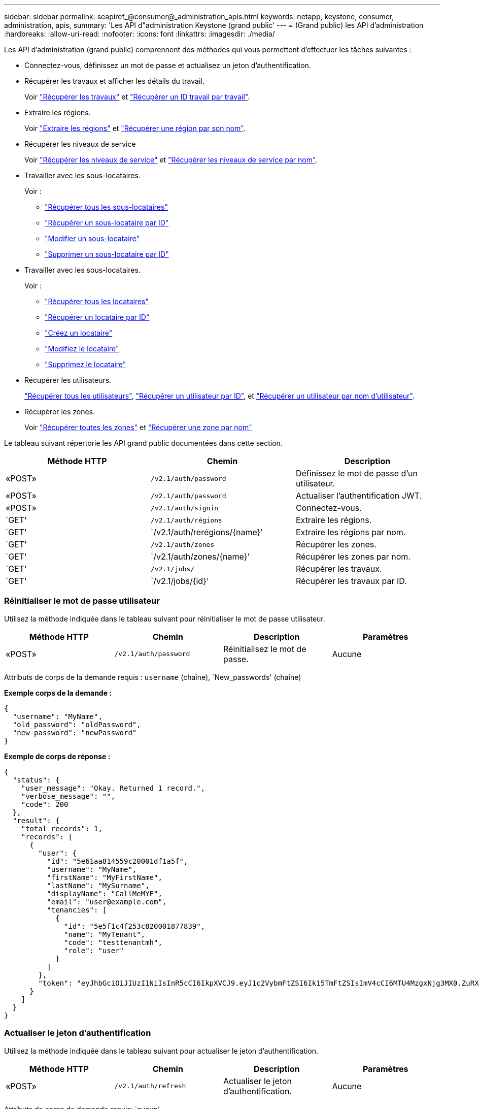 ---
sidebar: sidebar 
permalink: seapiref_@consumer@_administration_apis.html 
keywords: netapp, keystone, consumer, administration, apis, 
summary: 'Les API d"administration Keystone (grand public' 
---
= (Grand public) les API d'administration
:hardbreaks:
:allow-uri-read: 
:nofooter: 
:icons: font
:linkattrs: 
:imagesdir: ./media/


[role="lead"]
Les API d'administration (grand public) comprennent des méthodes qui vous permettent d'effectuer les tâches suivantes :

* Connectez-vous, définissez un mot de passe et actualisez un jeton d'authentification.
* Récupérer les travaux et afficher les détails du travail.
+
Voir link:seapiref_jobs.html#retrieve-jobs["Récupérer les travaux"] et link:seapiref_jobs.html#retrieve-a-job-by-job-id["Récupérer un ID travail par travail"].

* Extraire les régions.
+
Voir link:seapiref_regions.html#retrieve-regions["Extraire les régions"] et link:seapiref_regions.html#retrieve-a-region-by-name["Récupérer une région par son nom"].

* Récupérer les niveaux de service
+
Voir link:seapiref_service_levels.html#retrieve-service-levels["Récupérer les niveaux de service"] et link:seapiref_service_levels.html#retrieve-service-levels-by-name["Récupérer les niveaux de service par nom"].

* Travailler avec les sous-locataires.
+
Voir :

+
** link:seapiref_subtenants.html#retrieve-all-subtenants["Récupérer tous les sous-locataires"]
** link:seapiref_subtenants.html#retrieve-a-subtenant-by-id["Récupérer un sous-locataire par ID"]
** link:seapiref_subtenants.html#modify-a-subtenant-by-id["Modifier un sous-locataire"]
** link:seapiref_subtenants.html#delete-a-subtenant-by-id["Supprimer un sous-locataire par ID"]


* Travailler avec les sous-locataires.
+
Voir :

+
** link:seapiref_tenants.html#retrieve-all-tenants["Récupérer tous les locataires"]
** link:seapiref_tenants.html#retrieve-a-tenant-by-id["Récupérer un locataire par ID"]
** link:seapiref_tenants.html#create-a-tenant["Créez un locataire"]
** link:seapiref_tenants.html#modify-the-tenant["Modifiez le locataire"]
** link:seapiref_tenants.html#delete-the-tenant["Supprimez le locataire"]


* Récupérer les utilisateurs.
+
link:seapiref_users.html#retrieve-all-users["Récupérer tous les utilisateurs"], link:seapiref_users.html#retrieve-a-user-by-id["Récupérer un utilisateur par ID"], et link:seapiref_users.html#retrieve-a-user-by-user-name["Récupérer un utilisateur par nom d'utilisateur"].

* Récupérer les zones.
+
Voir link:seapiref_zones.html#retrieve-all-zones["Récupérer toutes les zones"] et link:seapiref_zones.html#retrieve-a-zone-by-name["Récupérer une zone par nom"]



Le tableau suivant répertorie les API grand public documentées dans cette section.

|===
| Méthode HTTP | Chemin | Description 


| «POST» | `/v2.1/auth/password` | Définissez le mot de passe d'un utilisateur. 


| «POST» | `/v2.1/auth/password` | Actualiser l'authentification JWT. 


| «POST» | `/v2.1/auth/signin` | Connectez-vous. 


| `GET' | `/v2.1/auth/régions` | Extraire les régions. 


| `GET' | `/v2.1/auth/rerégions/{name}' | Extraire les régions par nom. 


| `GET' | `/v2.1/auth/zones` | Récupérer les zones. 


| `GET' | `/v2.1/auth/zones/{name}' | Récupérer les zones par nom. 


| `GET' | `/v2.1/jobs/` | Récupérer les travaux. 


| `GET' | `/v2.1/jobs/{id}' | Récupérer les travaux par ID. 
|===


=== Réinitialiser le mot de passe utilisateur

Utilisez la méthode indiquée dans le tableau suivant pour réinitialiser le mot de passe utilisateur.

|===
| Méthode HTTP | Chemin | Description | Paramètres 


| «POST» | `/v2.1/auth/password` | Réinitialisez le mot de passe. | Aucune 
|===
Attributs de corps de la demande requis : `username` (chaîne), `New_passwords' (chaîne)

*Exemple corps de la demande :*

....
{
  "username": "MyName",
  "old_password": "oldPassword",
  "new_password": "newPassword"
}
....
*Exemple de corps de réponse :*

....
{
  "status": {
    "user_message": "Okay. Returned 1 record.",
    "verbose_message": "",
    "code": 200
  },
  "result": {
    "total_records": 1,
    "records": [
      {
        "user": {
          "id": "5e61aa814559c20001df1a5f",
          "username": "MyName",
          "firstName": "MyFirstName",
          "lastName": "MySurname",
          "displayName": "CallMeMYF",
          "email": "user@example.com",
          "tenancies": [
            {
              "id": "5e5f1c4f253c820001877839",
              "name": "MyTenant",
              "code": "testtenantmh",
              "role": "user"
            }
          ]
        },
        "token": "eyJhbGciOiJIUzI1NiIsInR5cCI6IkpXVCJ9.eyJ1c2VybmFtZSI6Ik15TmFtZSIsImV4cCI6MTU4MzgxNjg3MX0.ZuRXjDPVtc2pH-e9wqgmszVKCBYS2PLqux2YwQ5uoAM"
      }
    ]
  }
}
....


=== Actualiser le jeton d'authentification

Utilisez la méthode indiquée dans le tableau suivant pour actualiser le jeton d'authentification.

|===
| Méthode HTTP | Chemin | Description | Paramètres 


| «POST» | `/v2.1/auth/refresh` | Actualiser le jeton d'authentification. | Aucune 
|===
Attributs de corps de demande requis: `aucun'

*Exemple corps de la demande :*

....
none
....
*Exemple de corps de réponse :*

....
{
  "status": {
    "user_message": "Okay. Returned 1 record.",
    "verbose_message": "",
    "code": 200
  },
  "result": {
    "total_records": 1,
    "records": [
      {
        "user": {
          "id": "5d914547869caefed0f3a00c",
          "username": "myusername",
          "firstName": "myfirstname",
          "lastName": "",
          "displayName": "Myfirstname Mysurname",
          "email": "",
          "tenancies": [
            {
              "id": "5d914499869caefed0f39eee",
              "name": "MyOrg",
              "code": "myorg",
              "role": "admin"
            },
            {
              "id": "5d9417aa869caefed0f7b4f9",
              "name": "ABCsafe",
              "code": "abcsafe",
              "role": "admin"
            }
          ]
        },
        "token": "eyJhbGciOiJIUzI1NiIsInR5cCI6IkpXVCJ9.eyJ1c2VybmFtZSI6ImVsbGlvdCIsImV4cCI6MTU4MzgxNzA2N30.FdKD3QhPoNdWdbMfZ0bzCMTHluIt6HNP311F482K9AY"
      }
    ]
  }
}
....


=== Connectez-vous

Utilisez la méthode indiquée dans le tableau suivant pour vous connecter.

|===
| Méthode HTTP | Chemin | Description | Paramètres 


| «POST» | `/v2.1/auth/signin` | Connectez-vous en tant qu'utilisateur. | Aucune 
|===
Attributs de corps de la demande requis : `username` (chaîne), `New_passwords' (chaîne)

*Exemple corps de la demande :*

....
{
  "username": "MyName",
  "password": "newPassword"
}
....
*Exemple de corps de réponse :*

....
{
  "status": {
    "user_message": "Authentication succeeeded.",
    "verbose_message": "",
    "code": 200
  },
  "result": {
    "total_records": 1,
    "records": [
      {
        "user": {
          "id": "5e61aa814559c20001df1a5f",
          "username": "MyName",
          "firstName": "MyFirstName",
          "lastName": "MySurname",
          "displayName": "CallMeMYF",
          "email": "user@example.com",
          "tenancies": [
            {
              "id": "5e5f1c4f253c820001877839",
              "name": "MyTenant",
              "code": "testtenantmh",
              "role": "user"
            }
          ]
        },
        "token": "eyJhbGciOiJIUzI1NiIsInR5cCI6IkpXVCJ9.eyJ1c2VybmFtZSI6Ik15TmFtZSIsImV4cCI6MTU4MzgxNzQwMH0._u_UyYrzg_RewF-9ClIGoKQhfZYWrixZYBrsj1kh1hI"
      }
    ]
  }
}
....